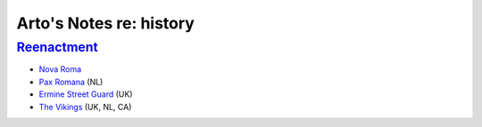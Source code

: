************************
Arto's Notes re: history
************************

`Reenactment <https://en.wikipedia.org/wiki/Historical_reenactment>`__
======================================================================

* `Nova Roma <https://en.wikipedia.org/wiki/Nova_Roma>`__
* `Pax Romana <https://en.wikipedia.org/wiki/Pax_Romana_(reenactment)>`__ (NL)
* `Ermine Street Guard <https://en.wikipedia.org/wiki/Ermine_Street_Guard>`__ (UK)
* `The Vikings <https://en.wikipedia.org/wiki/The_Vikings_(reenactment)>`__ (UK, NL, CA)

